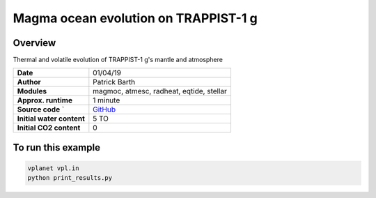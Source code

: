 Magma ocean evolution on TRAPPIST-1 g
===========

Overview
--------

Thermal and volatile evolution of TRAPPIST-1 g's mantle and atmosphere

=========================   ============
**Date**                    01/04/19
**Author**                  Patrick Barth
**Modules**                 magmoc, atmesc, radheat, eqtide, stellar
**Approx. runtime**         1 minute
**Source code**       `     `GitHub <https://github.com/VirtualPlanetaryLaboratory/vplanet-private/tree/magmoc3/examples/MagmOc_TRAPPIST>`_
**Initial water content**   5 TO
**Initial CO2 content**     0
=========================   ============

To run this example
-------------------

.. code-block:: bash

    vplanet vpl.in
    python print_results.py
